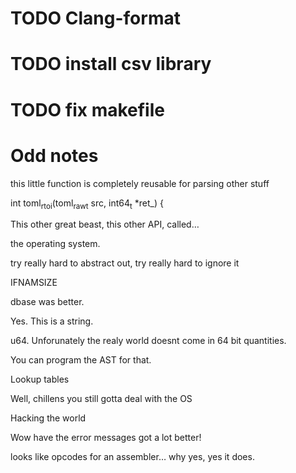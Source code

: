 * TODO Clang-format
* TODO install csv library
* TODO fix makefile

* Odd notes

this little function is completely reusable for parsing other stuff

int toml_rtoi(toml_raw_t src, int64_t *ret_) {

This other great beast, this other API, called...

the operating system.

try really hard to abstract out, try really hard to ignore it

IFNAMSIZE

dbase was better.

Yes. This is a string. 

u64. Unforunately the realy world doesnt come in 64 bit quantities.

You can program the AST for that.

Lookup tables

Well, chillens you still gotta deal with the OS

Hacking the world

Wow have the error messages got a lot better!

looks like opcodes for an assembler... why yes, yes it does.

